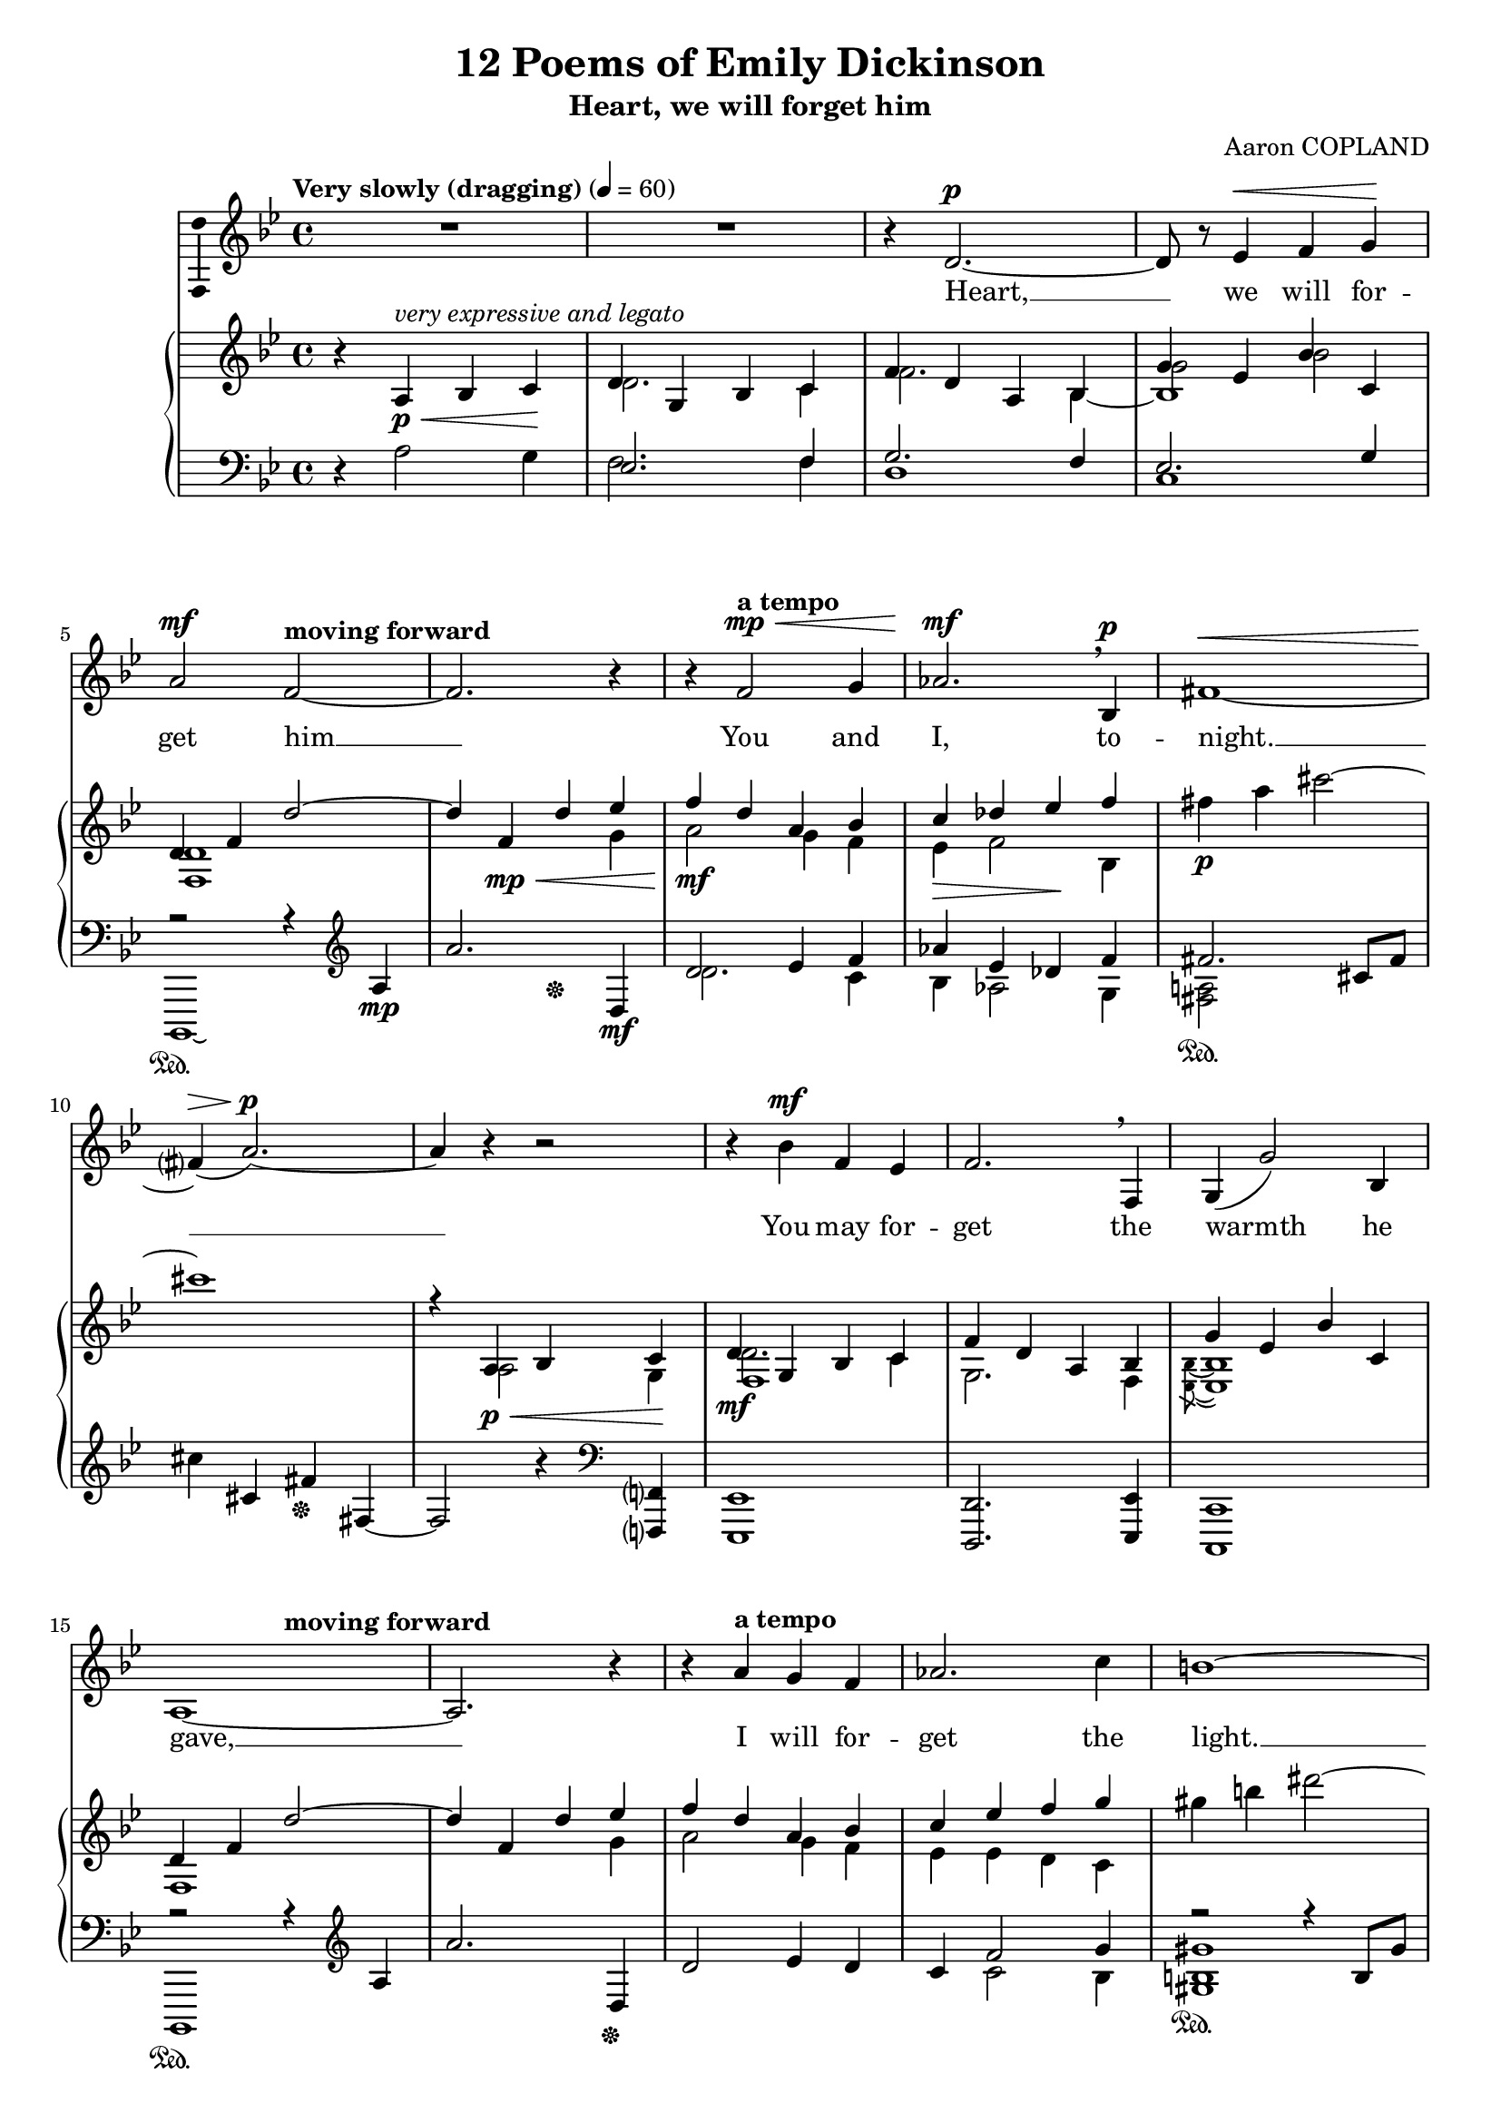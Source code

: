 \version "2.16.0"

\header {
  title = "12 Poems of Emily Dickinson"
  subtitle = "Heart, we will forget him"
  composer = "Aaron COPLAND"
  % Supprimer le pied de page par défaut
  tagline = ##f
}
#(set-global-staff-size 18)
\layout {
}

global = {
  \key es \major
  \time 4/4
  \tempo "Very slowly (dragging)" 4=60
  \set Score.markFormatter = #format-mark-box-letters

  
}

bassVoice = \relative c' {
  \global
  \dynamicUp
  % En avant la musique !
  \autoBeamOff
  R1*2
  r4 g'2.\p ~ 
  g8 r aes4\< bes c\! \break
  d2\mf \tempo "moving forward"bes2 ~
  bes2. r4
  r4 \tempo "a tempo"bes2\mp\< c4
  des2.\mf\breathe es,4\p
  b'1\<~ \break
  b?4\>( d2.\p)~
  d4 r r2
  r4 es\mf bes aes
  bes2.\breathe bes,4
  c4( c'2) es,4 \break
  d1~
  d2. r4
  r4 \tempo "a tempo" d' c bes
  des2. f4
  e1 ~
  e?2. r4
  r4 \tempo "moving forward" dis cis b
  dis2. b4
  a2 cis,2 \break
  r2 r4 a'\f\<
  \tempo "faster" g'2.\ff f4
  e2\> b
  \tempo "rit. and dim." f1\>\mf ~ \break
  \tempo "gradually return to" f2 r\!
  f16\p( e'8.) ~e16 r d8 c4 bes?
  \tempo "a tempo" d4.\mp bes8 ~bes2~
  bes4 r g2 ~  \break
  g2 g4 f
  aes4 c2.\breathe
  d4( es2.) ~
  es1 ~
  es2.\fermata r4
  
  
  
  
 \bar "|."
}


verse = \lyricmode {
  % Ajouter ici des paroles.
Heart, __ we will for -- get him __
You and I, to -- night. __
You may for -- get the warmth he gave, __
I will for -- get the light. __

When you have done, pray tell me,
That I my thoughts may dim; __
Haste! __ lest while you're lag -- ging,
I __ may re -- mem -- ber him! __
  
  
}

right = \relative c' {
  \global
  % En avant la musique !
 r4 d\p\<^\markup{\italic{very expressive and legato}} es f\!
 <<
   {
     g4 c, es f
     bes4 g d es
     c'4 aes es' f,
     g4 bes g'2~
     g4 bes,\mp\< g' aes
     bes\mf g d es
     f\> ges aes\! bes
   }
   \\
   {
     g,2. f4
     bes2. s4
     c2 es
     <bes, g'>1
     s2. c'4
     d2 c4 bes
     aes4 bes2 es,4
   }
   \\
   {
    s1
    s2 s4 \voiceFour es4~
    es1
   }
 >>
 b''4\p d fis2~
 fis1
  <<
    {
      r4 d,,\p\< es f\!
      g4\mf c, es f
      bes4 g d es
      c'4 aes es' f,
      g4 bes \tempo "moving forward" g'2~
      g4 bes, g' aes
      bes4 g d es
      f4 aes bes c
      
      
    }
    \\
    {
      s4 d,,2 c4
      g'2. f4
      c2. bes4
      \acciaccatura <aes es'>8 ~q1
      bes
      s2. c'4
      d2 c4 bes
      aes4 aes g f
    }
    \\
    {
     s1
     bes,1
    }
  >>
  
  cis''4 e gis2 ~
  gis4 cis,,4. a'8( e'4)\laissezVibrer
  gis,,4 dis' fis, gis
  fis4 b dis fis
  a4 e a, e
  a4\< d g c\!
  
  <<
    {
      e4-> d-> c-> bes->
      a-> g-> f-> e->
      g-- f-- es?-- des--
      c4-- bes-- aes?-- ges--
      f16( e'8.~e8 d c4 bes
      <f d'>4. bes8 ~bes2\<)
      g4\mf-- c,( es f
      bes4 g d es
      c' aes\> es' f,\!
      g4 bes g'2)~
      g1
      s1
    }
    \\
    {
      g1_\markup{\dynamic ff \italic{molto marc.}}
      b,\f\>
      f\mf
      f2 r
      f1~
       f4. s8 s4  <c f>--
      bes1
      c2. bes4
      \acciaccatura <aes es'>8 q1
      bes
       d'4\pp\laissezVibrer g,\laissezVibrer g'2\laissezVibrer
      <g, d' g>2.^\fermata^\repeatTie \oneVoice r4
    }
  >>
  
  

}

left = \relative c {
  \global
  % En avant la musique !
  r4 d'2 c4
  <<
    {
      aes2. bes4
      c2. bes4
      aes2. c4
      r2 r4 \clef treble d\mp
      d'2. g,,4\mf
      g'2 aes4 bes
      des4 aes ges bes
      b2.\sustainOn fis8 b
    }
    \\
    {
    bes,2. bes4
    g1 
    f1
    es,,1\laissezVibrer\sustainOn 
    s2 s4\sustainOff s4
    g'''2. f4
    es4 des2 c4
    <b d!>2
    }
  >>
  fis''4 fis, b\sustainOff b,~
  b2 r4 \clef bass <bes,,? bes'?>4
  <aes aes'>1
  <g g'>2. <aes aes'>4
  <f f'>1
  <<{
     r2\sustainOn r4 \clef treble d'''4
    }
    \\{
      es,,,1
    }
  >>
  d''''2. g,,4\sustainOff
  g'2 aes4 g
  
  <<
    {
      f4 bes2 c4
      r2 r4 e,8 cis'
      gis'4 e, s2 
      r4\sustainOn gis2 ais,4
      r4\sustainOff\sustainOn fis'2 gis,4
      r4\sustainOff e'2 fis,4
      r4 c'-> d-> a'->
      r4 c,-> f-> c'->
      r4 b,-> e-> b'->
      r4 bes,2-- es?4--
      r4 aes,-- bes-- des--
      r4 a! bes c~
      \oneVoice c d-- es-- <bes,, bes'>
      <aes aes'>1
      <g g'>2. <aes aes'>4 <f f'>1
      \voiceOne r2 r4 g''^\p\laissezVibrer
      bes4\laissezVibrer es\laissezVibrer bes'2\laissezVibrer
      <g, bes es bes'>2.\fermata\repeatTie \oneVoice r4
    }
    
   \\
   {
     s4 f'2 es4
     <cis e cis'>1\sustainOn
     s2 cis'4\sustainOff \clef bass cis,^~
     <ais cis>1
     <gis b>1
     <fis a e'>_\markup{\musicglyph #"pedal.Ped" \italic{sim.}}
     <e g d'>
     <d f c'>
     <cis e b'>
     <c! es? bes'?>
     <bes des aes'>
     <a c a'>2 r
     s1*4
     <es, es'>1~ 
     q~
     q2.
     
     
   }
  >>
  
}

bassVoicePart = \new Staff \with {
  midiInstrument = "choir aahs"
    \consists "Ambitus_engraver"
} { \transpose bes f
    {\clef treble \bassVoice} } 
\addlyrics { \verse }

pianoPart = \new PianoStaff <<
  \new Staff = "right" \with {
    midiInstrument = "acoustic grand"
  }   { \transpose bes f
        {\clef treble \right} } 
  \new Staff = "left" \with {
    midiInstrument = "acoustic grand"
  }  { \transpose bes f
       {\clef bass \left}}
>>

\score {
  <<
    \bassVoicePart
    \pianoPart
  >>
  \layout { }
  \midi {
    \context {
      \Score
      tempoWholesPerMinute = #(ly:make-moment 48 4)
    }
  }
}
\paper{
  ragged-last-bottom =##f 
   page-count = 2
   %systems-per-page = 4
}
